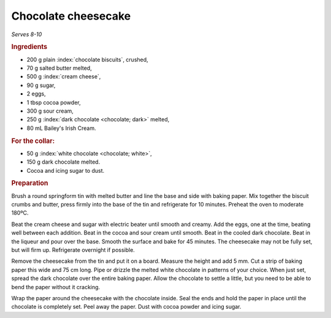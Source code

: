 Chocolate cheesecake
====================
*Serves 8-10*

.. rubric:: Ingredients

- 200 g plain :index:`chocolate biscuits`, crushed,
- 70 g salted butter melted,
- 500 g :index:`cream cheese`,
- 90 g sugar,
- 2 eggs,
- 1 tbsp cocoa powder,
- 300 g sour cream,
- 250 g :index:`dark chocolate <chocolate; dark>` melted,
- 80 mL Bailey's Irish Cream.

.. rubric:: For the collar:

- 50 g :index:`white chocolate <chocolate; white>`,
- 150 g dark chocolate melted.
- Cocoa and icing sugar to dust.

.. rubric:: Preparation

Brush a round springform tin with melted butter and line the base and side 
with baking paper. Mix together the biscuit crumbs and butter, press firmly 
into the base of the tin and refrigerate for 10 minutes. Preheat the oven to 
moderate 180ºC. 

Beat the cream cheese and sugar with electric beater until smooth and creamy. 
Add the eggs, one at the time, beating well between each addition. Beat in the 
cocoa and sour cream until smooth. Beat in the cooled dark chocolate. Beat in 
the liqueur and pour over the base. Smooth the surface and bake for 45 
minutes. The cheesecake may not be fully set, but will firm up. Refrigerate 
overnight if possible.

Remove the cheesecake from the tin and put it on a board. Measure the height 
and add 5 mm. Cut a strip of baking paper this wide and 75 cm long. Pipe or 
drizzle the melted white chocolate in patterns of your choice. When just set, 
spread the dark chocolate over the entire baking paper. Allow the chocolate to 
settle a little, but you need to be able to bend the paper without it 
cracking.

Wrap the paper around the cheesecake with the chocolate inside. Seal the ends 
and hold the paper in place until the chocolate is completely set. Peel away 
the paper. Dust with cocoa powder and icing sugar.
